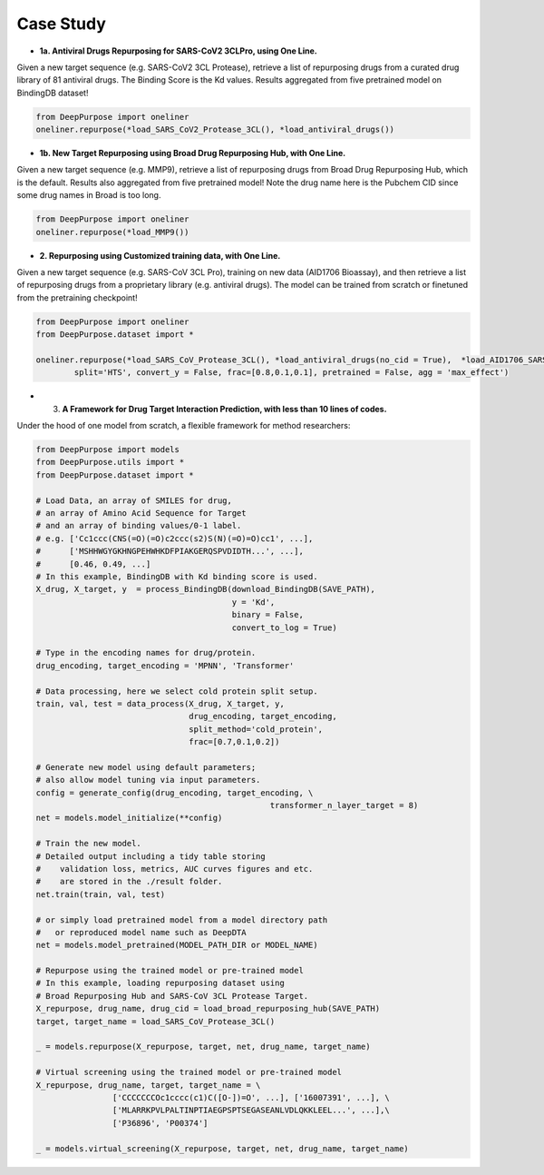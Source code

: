 Case Study  
================================================

* **1a. Antiviral Drugs Repurposing for SARS-CoV2 3CLPro, using One Line.**

Given a new target sequence (e.g. SARS-CoV2 3CL Protease), 
retrieve a list of repurposing drugs from a curated drug library of 81 antiviral drugs. 
The Binding Score is the Kd values. 
Results aggregated from five pretrained model on BindingDB dataset!

.. code-block:: python


	from DeepPurpose import oneliner
	oneliner.repurpose(*load_SARS_CoV2_Protease_3CL(), *load_antiviral_drugs())




* **1b. New Target Repurposing using Broad Drug Repurposing Hub, with One Line.**


Given a new target sequence (e.g. MMP9), 
retrieve a list of repurposing drugs from Broad Drug Repurposing Hub, 
which is the default. 
Results also aggregated from five pretrained model! 
Note the drug name here is the Pubchem CID since some drug names in Broad is too long.

.. code-block:: python

	from DeepPurpose import oneliner
	oneliner.repurpose(*load_MMP9())




* **2. Repurposing using Customized training data, with One Line.**


Given a new target sequence (e.g. SARS-CoV 3CL Pro), 
training on new data (AID1706 Bioassay), 
and then retrieve a list of repurposing drugs from a proprietary library (e.g. antiviral drugs). 
The model can be trained from scratch or finetuned from the pretraining checkpoint!



.. code-block:: python


	from DeepPurpose import oneliner
	from DeepPurpose.dataset import *

	oneliner.repurpose(*load_SARS_CoV_Protease_3CL(), *load_antiviral_drugs(no_cid = True),  *load_AID1706_SARS_CoV_3CL(), \
		split='HTS', convert_y = False, frac=[0.8,0.1,0.1], pretrained = False, agg = 'max_effect')









* 3. **A Framework for Drug Target Interaction Prediction, with less than 10 lines of codes.**

Under the hood of one model from scratch, a flexible framework for method researchers:

.. code-block:: python


	from DeepPurpose import models
	from DeepPurpose.utils import *
	from DeepPurpose.dataset import *

	# Load Data, an array of SMILES for drug,
	# an array of Amino Acid Sequence for Target 
	# and an array of binding values/0-1 label.
	# e.g. ['Cc1ccc(CNS(=O)(=O)c2ccc(s2)S(N)(=O)=O)cc1', ...], 
	#      ['MSHHWGYGKHNGPEHWHKDFPIAKGERQSPVDIDTH...', ...], 
	#      [0.46, 0.49, ...]
	# In this example, BindingDB with Kd binding score is used.
	X_drug, X_target, y  = process_BindingDB(download_BindingDB(SAVE_PATH),
						 y = 'Kd', 
						 binary = False, 
						 convert_to_log = True)

	# Type in the encoding names for drug/protein.
	drug_encoding, target_encoding = 'MPNN', 'Transformer'

	# Data processing, here we select cold protein split setup.
	train, val, test = data_process(X_drug, X_target, y, 
	                                drug_encoding, target_encoding, 
	                                split_method='cold_protein', 
	                                frac=[0.7,0.1,0.2])

	# Generate new model using default parameters; 
	# also allow model tuning via input parameters.
	config = generate_config(drug_encoding, target_encoding, \
							 transformer_n_layer_target = 8)
	net = models.model_initialize(**config)

	# Train the new model.
	# Detailed output including a tidy table storing 
	#    validation loss, metrics, AUC curves figures and etc. 
	#    are stored in the ./result folder.
	net.train(train, val, test)

	# or simply load pretrained model from a model directory path 
	#   or reproduced model name such as DeepDTA
	net = models.model_pretrained(MODEL_PATH_DIR or MODEL_NAME)

	# Repurpose using the trained model or pre-trained model
	# In this example, loading repurposing dataset using 
	# Broad Repurposing Hub and SARS-CoV 3CL Protease Target.
	X_repurpose, drug_name, drug_cid = load_broad_repurposing_hub(SAVE_PATH)
	target, target_name = load_SARS_CoV_Protease_3CL()

	_ = models.repurpose(X_repurpose, target, net, drug_name, target_name)

	# Virtual screening using the trained model or pre-trained model 
	X_repurpose, drug_name, target, target_name = \
			['CCCCCCCOc1cccc(c1)C([O-])=O', ...], ['16007391', ...], \
			['MLARRKPVLPALTINPTIAEGPSPTSEGASEANLVDLQKKLEEL...', ...],\
			['P36896', 'P00374']

	_ = models.virtual_screening(X_repurpose, target, net, drug_name, target_name)















